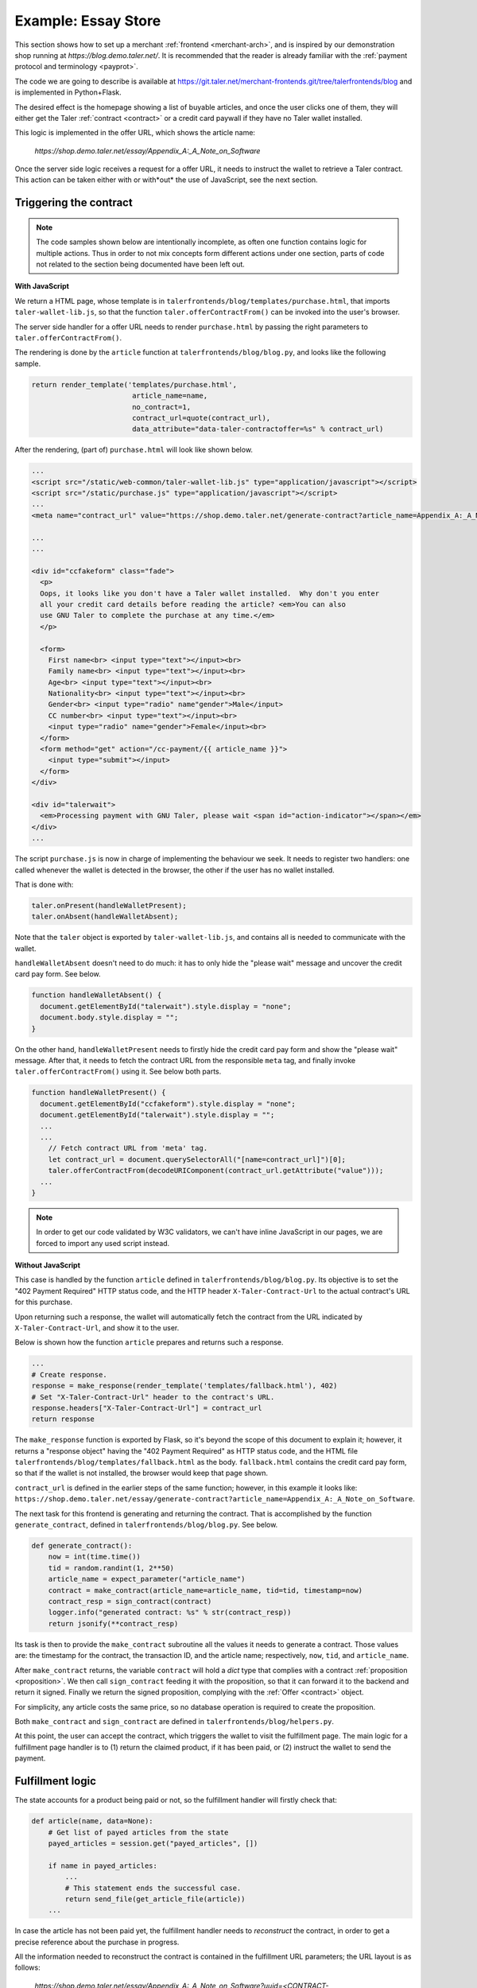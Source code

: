 ..
  This file is part of GNU TALER.

  Copyright (C) 2014, 2015, 2016 INRIA

  TALER is free software; you can redistribute it and/or modify it under the
  terms of the GNU General Public License as published by the Free Software
  Foundation; either version 2.1, or (at your option) any later version.

  TALER is distributed in the hope that it will be useful, but WITHOUT ANY
  WARRANTY; without even the implied warranty of MERCHANTABILITY or FITNESS FOR
  A PARTICULAR PURPOSE.  See the GNU Lesser General Public License for more details.

  You should have received a copy of the GNU Lesser General Public License along with
  TALER; see the file COPYING.  If not, see <http://www.gnu.org/licenses/>

  @author Marcello Stanisci

====================
Example: Essay Store
====================

This section shows how to set up a merchant :ref:`frontend <merchant-arch>`, and is
inspired by our demonstration shop running at `https://blog.demo.taler.net/`.
It is recommended that the reader is already familiar with the
:ref:`payment protocol and terminology <payprot>`.

The code we are going to describe is available at
https://git.taler.net/merchant-frontends.git/tree/talerfrontends/blog
and is implemented in Python+Flask.

The desired effect is the homepage showing a list of buyable articles, and once the
user clicks one of them, they will either get the Taler :ref:`contract <contract>`
or a credit card paywall if they have no Taler wallet installed.

This logic is implemented in the offer URL, which shows the article name:

  `https://shop.demo.taler.net/essay/Appendix_A:_A_Note_on_Software`

Once the server side logic receives a request for a offer URL, it needs to
instruct the wallet to retrieve a Taler contract.  This action can be taken
either with or with*out* the use of JavaScript, see the next section.

-----------------------
Triggering the contract
-----------------------

.. note::

  The code samples shown below are intentionally incomplete, as often
  one function contains logic for multiple actions.  Thus in order to not
  mix concepts form different actions under one section, parts of code not
  related to the section being documented have been left out.

**With JavaScript**

We return a HTML page, whose template is in
``talerfrontends/blog/templates/purchase.html``, that imports ``taler-wallet-lib.js``,
so that the function ``taler.offerContractFrom()`` can be invoked into the user's
browser.

The server side handler for a offer URL needs to render ``purchase.html`` by passing
the right parameters to ``taler.offerContractFrom()``.

The rendering is done by the ``article`` function at ``talerfrontends/blog/blog.py``,
and looks like the following sample.

.. sourcecode:: python

  return render_template('templates/purchase.html',
                          article_name=name,
                          no_contract=1,
                          contract_url=quote(contract_url),
                          data_attribute="data-taler-contractoffer=%s" % contract_url)

After the rendering, (part of) ``purchase.html`` will look like shown below.

.. sourcecode:: html

  ...
  <script src="/static/web-common/taler-wallet-lib.js" type="application/javascript"></script>
  <script src="/static/purchase.js" type="application/javascript"></script>
  ...
  <meta name="contract_url" value="https://shop.demo.taler.net/generate-contract?article_name=Appendix_A:_A_Note_on_Software">

  ...
  ...

  <div id="ccfakeform" class="fade">
    <p>
    Oops, it looks like you don't have a Taler wallet installed.  Why don't you enter
    all your credit card details before reading the article? <em>You can also
    use GNU Taler to complete the purchase at any time.</em>
    </p>
  
    <form>
      First name<br> <input type="text"></input><br>
      Family name<br> <input type="text"></input><br>
      Age<br> <input type="text"></input><br>
      Nationality<br> <input type="text"></input><br>
      Gender<br> <input type="radio" name"gender">Male</input>
      CC number<br> <input type="text"></input><br>
      <input type="radio" name="gender">Female</input><br>
    </form>
    <form method="get" action="/cc-payment/{{ article_name }}">
      <input type="submit"></input>
    </form>
  </div>
  
  <div id="talerwait">
    <em>Processing payment with GNU Taler, please wait <span id="action-indicator"></span></em>
  </div>
  ...

The script ``purchase.js`` is now in charge of implementing the behaviour we seek.
It needs to register two handlers: one called whenever the wallet is detected in the
browser, the other if the user has no wallet installed.

That is done with:

.. sourcecode:: javascript

  taler.onPresent(handleWalletPresent);
  taler.onAbsent(handleWalletAbsent);

Note that the ``taler`` object is exported by ``taler-wallet-lib.js``, and contains all
is needed to communicate with the wallet.


``handleWalletAbsent`` doesn't need to do much: it has to only hide the "please wait"
message and uncover the credit card pay form.  See below.

.. sourcecode:: javascript

  function handleWalletAbsent() {
    document.getElementById("talerwait").style.display = "none";
    document.body.style.display = "";
  }

On the other hand, ``handleWalletPresent`` needs to firstly hide the credit card
pay form and show the "please wait" message.  After that, it needs to fetch the
contract URL from the responsible ``meta`` tag, and finally invoke ``taler.offerContractFrom()`` using it.  See below both parts.

.. sourcecode:: javascript

  function handleWalletPresent() {
    document.getElementById("ccfakeform").style.display = "none";
    document.getElementById("talerwait").style.display = "";
    ...
    ...
      // Fetch contract URL from 'meta' tag.
      let contract_url = document.querySelectorAll("[name=contract_url]")[0];
      taler.offerContractFrom(decodeURIComponent(contract_url.getAttribute("value")));
    ...
  }

.. note::

  In order to get our code validated by W3C validators, we can't have inline
  JavaScript in our pages, we are forced to import any used script instead.

**Without JavaScript**

This case is handled by the function ``article`` defined in
``talerfrontends/blog/blog.py``.  Its objective is to set the "402 Payment
Required" HTTP status code, and the HTTP header ``X-Taler-Contract-Url``
to the actual contract's URL for this purchase.

Upon returning such a response, the wallet will automatically fetch the
contract from the URL indicated by ``X-Taler-Contract-Url``, and show it
to the user.

Below is shown how the function ``article`` prepares and returns such a
response.

.. sourcecode:: python

  ...
  # Create response.
  response = make_response(render_template('templates/fallback.html'), 402)
  # Set "X-Taler-Contract-Url" header to the contract's URL.
  response.headers["X-Taler-Contract-Url"] = contract_url
  return response

The ``make_response`` function is exported by Flask, so it's beyond the scope
of this document to explain it;  however, it returns a "response object" having
the "402 Payment Required" as HTTP status code, and the
HTML file ``talerfrontends/blog/templates/fallback.html`` as the body.
``fallback.html`` contains the credit card pay form, so that if the wallet is
not installed, the browser would keep that page shown.

``contract_url`` is defined in the earlier steps of the same function; however,
in this example it looks like:
``https://shop.demo.taler.net/essay/generate-contract?article_name=Appendix_A:_A_Note_on_Software``.

The next task for this frontend is generating and returning the contract.
That is accomplished by the function ``generate_contract``, defined in
``talerfrontends/blog/blog.py``.  See below.

.. sourcecode:: python

  def generate_contract():
      now = int(time.time())
      tid = random.randint(1, 2**50)
      article_name = expect_parameter("article_name")
      contract = make_contract(article_name=article_name, tid=tid, timestamp=now)
      contract_resp = sign_contract(contract)
      logger.info("generated contract: %s" % str(contract_resp))
      return jsonify(**contract_resp)


Its task is then to provide the ``make_contract`` subroutine all the
values it needs to generate a contract.  Those values are: the timestamp
for the contract, the transaction ID, and the article name; respectively,
``now``, ``tid``, and ``article_name``.

After ``make_contract`` returns, the variable ``contract`` will hold a
`dict` type that complies with a contract :ref:`proposition <proposition>`.
We then call ``sign_contract`` feeding it with the proposition, so that
it can forward it to the backend and return it signed.  Finally we return
the signed proposition, complying with the :ref:`Offer <contract>` object.

For simplicity, any article costs the same price, so no database operation
is required to create the proposition.

Both ``make_contract`` and ``sign_contract`` are defined in
``talerfrontends/blog/helpers.py``.

At this point, the user can accept the contract, which triggers the wallet
to visit the fulfillment page.  The main logic for a fulfillment page handler
is to (1) return the claimed product, if it has been paid, or (2) instruct the
wallet to send the payment.

-----------------
Fulfillment logic
-----------------

The state accounts for a product being paid or not, so the fulfillment handler
will firstly check that:

.. sourcecode:: python

  def article(name, data=None):
      # Get list of payed articles from the state
      payed_articles = session.get("payed_articles", [])

      if name in payed_articles:
          ...
          # This statement ends the successful case.
          return send_file(get_article_file(article))
      ...

In case the article has not been paid yet, the fulfillment handler needs
to `reconstruct` the contract, in order to get a precise reference about the
purchase in progress.

All the information needed to reconstruct the contract is contained in the
fulfillment URL parameters; the URL layout is as follows:

  `https://shop.demo.taler.net/essay/Appendix_A:_A_Note_on_Software?uuid=<CONTRACT-HASHCODE>&timestamp=<TIMESTAMP>tid=<TRANSACTION_ID>`

The way the contract is reconstructed is exactly the same as it was generated
in the previous steps:  we need to call ``make_contract`` to get the original
:ref:`proposition <proposition>` and then ``sign_contract``.  Recall that aside
from allowing the backend to add missing fields to the proposition, ``sign_contract``
returns the contract hashcode also, that we should compare with the ``uuid``
parameter given by the wallet as a URL parameter.

In our blog, all the fulfillment logic is implemented in the function ``article``,
defined in ``talerfrontends/blog/blog.py``.  It is important to note that this
function is `the same` function that runs the offer URL; in fact, as long as your
URL design allows it, it is not mandatory to split up things.  In our example, the
offer URL differs from the fulfillment URL respect to the number (and type) of
parameters, so the ``article`` function can easily decide whether it has to handle
a "offer" or a "fulfillment" case.  See below how the function detects the right
case and reconstruct the contract.

.. sourcecode:: python

  ...
  hc = request.args.get("uuid")
  tid_str = request.args.get("tid")
  timestamp_str = request.args.get("timestamp")
  if hc is None or tid_str is None or timestamp_str is None:
      contract_url = make_url("/generate-contract", ("article_name",name))
      ... # Go on operating the offer URL and return

  # Operate fulfillment URL
  try:
      tid = int(tid_str)
  except ValueError:
      raise MalformedParameterError("tid")
  try:
      timestamp = int(timestamp_str)
  except ValueError:
      raise MalformedParameterError("timestamp")

  # 'name' is the article name, and is set to the right value by Flask
  restored_contract = make_contract(article_name=name, tid=tid, timestamp=timestamp)
  contract_resp = sign_contract(restored_contract)

  # Return error if uuid mismatch with the hashcode coming from the backend
  if contract_resp["H_contract"] != hc:
      e = jsonify(error="contract mismatch", was=hc, expected=contract_resp["H_contract"])
      return e, 400

   # We save the article's name in the state since after
   # receiving the payment this value will point to the
   # article to be delivered to the customer.  Note how the
   # contract's hashcode is used to index the state.
   session[hc] = si = session.get(hc, {})
   si['article_name'] = name


After a successful contract reconstruction, the handler needs to instruct
the wallet to actually send the payment.  There are as usual two ways this
can be accomplished: with and without JavaScript.

**With JavaScript**

..
  Mention that the template is the same we used for a offer URL!

We return a HTML page, whose template is in
``talerfrontends/blog/templates/purchase.html``, that imports ``taler-wallet-lib.js``,
so that the function ``taler.executePayment()`` can be invoked into the user's
browser.

The fulfillment handler needs to render ``purchase.html`` so that the right
parameters get passed to ``taler.executePayment()``.

See below how the function ``article`` does the rendering.

.. sourcecode:: python

  return render_template('templates/purchase.html',
                         hc=hc,
                         pay_url=quote(pay_url),
                         offering_url=quote(offering_url),
                         article_name=name,
                         no_contract=0,
                         data_attribute="data-taler-executecontract=%s,%s,%s" % (hc, pay_url, offering_url))

After the rendering, (part of) ``purchase.html`` will look like shown below.

.. sourcecode:: html

  ...
  <script src="/static/web-common/taler-wallet-lib.js" type="application/javascript"></script>
  <script src="/static/purchase.js" type="application/javascript"></script>
  ...
  <meta name="pay_url" value="https://shop.demo.taler.net/pay">
  <meta name="offering_url" value="https://shop.demo.taler.net/essay/Appendix_A:_A_Note_on_Software">
  <!-- Fake hashcode -->
  <meta name="hc" value="D7D5HDJRP36GTBBRGHXP7204VR773HHQBNFFCY5YY4P18026PAJ0">

  ...
  ...

  <div id="ccfakeform" class="fade">
    <p>
    Oops, it looks like you don't have a Taler wallet installed.  Why don't you enter
    all your credit card details before reading the article? <em>You can also
    use GNU Taler to complete the purchase at any time.</em>
    </p>
  
    <form>
      <!-- Credit card pay form. -->
    </form>
  </div>
  
  <div id="talerwait">
    <em>Processing payment with GNU Taler, please wait <span id="action-indicator"></span></em>
  </div>
  ...

The script ``purchase.js`` is now in charge of calling ``taler.executePayment()``.
It will try to register two handlers: one called whenever the wallet is detected in the
browser, the other if the user has no wallet installed.

That is done with:

.. sourcecode:: javascript

  taler.onPresent(handleWalletPresent);
  taler.onAbsent(handleWalletAbsent);

.. note::
  
  So far, the template and script code are exactly the same as the offer URL case,
  since we use them for both cases:  see below how the script distinguishes offer
  from fulfillment case.

Note that the ``taler`` object is exported by ``taler-wallet-lib.js``, and contains all
is needed to communicate with the wallet.


``handleWalletAbsent`` doesn't need to do much: it has to only hide the "please wait"
message and uncover the credit card pay form.  See below.

.. sourcecode:: javascript

  function handleWalletAbsent() {
    document.getElementById("talerwait").style.display = "none";
    document.body.style.display = "";
  }

On the other hand, ``handleWalletPresent`` needs to firstly hide the credit card
pay form and show the "please wait" message.  After that, it needs to fetch the
needed parameters from the responsible ``meta`` tags, and finally invoke
``taler.offerContractFrom()`` using those parameters.  See below its whole definition.
Note, that since we are in the fulfillment case, the credit card pay form is `almost`
useless, as it is highly unlikely that the wallet is not installed.

.. sourcecode:: javascript

  function handleWalletPresent() {
    document.getElementById("ccfakeform").style.display = "none";
    document.getElementById("talerwait").style.display = "";

    // The `no_contract` value is provided by the function `article` via a
    // 'meta' tag in the template.  When this value equals 1, then we are in the
    // "offer URL" case, otherwise we are in the "fulfillment URL" case.
    let no_contract = document.querySelectorAll("[name=no_contract]")[0];
    if (Number(no_contract.getAttribute("value"))) {
      let contract_url = document.querySelectorAll("[name=contract_url]")[0];
      taler.offerContractFrom(decodeURIComponent(contract_url.getAttribute("value")));
    }
    else {
      // Fulfillment case.
      let hc = document.querySelectorAll("[name=hc]")[0];
      let pay_url = document.querySelectorAll("[name=pay_url]")[0];
      let offering_url = document.querySelectorAll("[name=offering_url]")[0];
      taler.executePayment(hc.getAttribute("value"),
                           decodeURIComponent(pay_url.getAttribute("value")),
                           decodeURIComponent(offering_url.getAttribute("value")));
    }
  }

Once the browser executes ``taler.executePayment()``, the wallet will send the coins
to ``pay_url``.  Once the payment succeeds, the wallet will again visits the
fulfillment URL, this time getting the article thanks to the "payed" status set by
the ``pay_url`` handler.

**Without JavaScript**

This case is handled by the function ``article`` defined in
``talerfrontends/blog/blog.py``.  Its objective is to set the "402 Payment
Required" HTTP status code, along with the HTTP headers ``X-Taler-Contract-Hash``,
``X-Taler-Pay-Url``, and ``X-Taler-Offer-Url``.

..
  FIXME:
  Are those three parameters anywhere, at least 'kindof' introduced?

Upon returning such a response, the wallet will automatically send the
payment to the URL indicated in ``X-Taler-Pay-Url``.

The excerpt below shows how the function ``article`` prepares and returns such a
response.

.. sourcecode:: python

  response = make_response(render_template('templates/fallback.html'), 402)
  response.headers["X-Taler-Contract-Hash"] = hc
  response.headers["X-Taler-Pay-Url"] = pay_url
  response.headers["X-Taler-Offer-Url"] = offering_url
  return response

The template ``fallback.html`` contains the credit card pay form, which will be
used in the rare case where the wallet would not be detected in a fulfillment
session.  Once the payment succeeds, the wallet will again visits the
fulfillment URL, this time getting the article thanks to the "payed" status set by
the ``pay_url`` handler.

---------
Pay logic
---------

The pay handler for the blog is implemented by the function
``pay`` at ``talerfrontends/blog/blog.py``.  Its main duty is
to receive the :ref:`deposit permission <DepositPermission>`
from the wallet, forward it to the backend, and return the outcome
to the wallet.  See below the main steps of its implementation.

.. sourcecode:: python

  def pay():
      # Get the uploaded deposit permission
      deposit_permission = request.get_json()

      if deposit_permission is None:
          e = jsonify(error="no json in body")
          return e, 400

      # Pick the contract's hashcode from deposit permission
      hc = deposit_permission.get("H_contract")

      # Return error if no hashcode was found
      if hc is None:
          e = jsonify(error="malformed deposit permission", hint="H_contract missing")
          return e, 400

      # Get a handle to the state for this contract, using the
      # hashcode from deposit permission as the index
      si = session.get(hc)

      # If no session was found for this contract, then either it
      # expired or one of the hashcodes (the one we got from 
      # reconstructing the contract in the fulfillment handler,
      # and the one we just picked from the deposit permission)
      # is bogus.  Note how using the contract's hashcode as index
      # makes harder for the wallet to use different hashcodes
      # in different steps of the protocol.
      if si is None:
          e = jsonify(error="no session for contract")
          return e, 400 

      # Forward the deposit permission to the backend
      r = requests.post(urljoin(BACKEND_URL, 'pay'), json=deposit_permission)

      # Return error if the backend returned a HTTP status code
      # other than 200 OK
      if 200 != r.status_code:
          raise BackendError(r.status_code, r.text)

      # The payment went through.  Now set the state as "payed"
      # and return 200 OK.
      ...

      # Resume the article name
      article = si["article_name"]

      # We keep a *list* of articles the customer can currently
      # read
      payed_articles = session["payed_articles"] = session.get("payed_articles", [])

      # Add the article name among the ones that were already paid
      if article not in payed_articles:
          payed_articles.append(article)

      ...

      # Return success
      return r.text, 200
